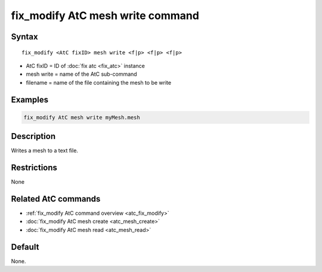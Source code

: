 .. index:: fix_modify AtC mesh write

fix_modify AtC mesh write command
===================================

Syntax
""""""

.. parsed-literal::

   fix_modify <AtC fixID> mesh write <f|p> <f|p> <f|p>

* AtC fixID = ID of :doc:`fix atc <fix_atc>` instance
* mesh write = name of the AtC sub-command
* filename = name of the file containing the mesh to be write

Examples
""""""""

.. code-block:: LAMMPS

   fix_modify AtC mesh write myMesh.mesh

Description
"""""""""""

Writes a mesh to a text file.

Restrictions
""""""""""""

None

Related AtC commands
""""""""""""""""""""

- :ref:`fix_modify AtC command overview <atc_fix_modify>`
- :doc:`fix_modify AtC mesh create <atc_mesh_create>`
- :doc:`fix_modify AtC mesh read <atc_mesh_read>`

Default
"""""""

None.
